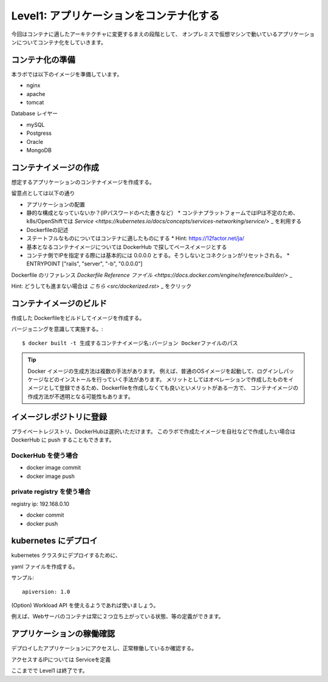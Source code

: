 ==============================================================
Level1: アプリケーションをコンテナ化する
==============================================================

今回はコンテナに適したアーキテクチャに変更するまえの段階として、
オンプレミスで仮想マシンで動いているアプリケーションについてコンテナ化をしていきます。


コンテナ化の準備
=============================================================


本ラボでは以下のイメージを準備しています。

* nginx
* apache
* tomcat

Database レイヤー

* mySQL
* Postgress
* Oracle
* MongoDB

コンテナイメージの作成
=============================================================

想定するアプリケーションのコンテナイメージを作成する。

留意点としては以下の通り

* アプリケーションの配置
* 静的な構成となっていないか？(IPパスワードのべた書きなど）
  * コンテナプラットフォームではIPは不定のため、k8s/OpenShiftでは `Service <https://kubernetes.io/docs/concepts/services-networking/service/>` _ を利用する
* Dockerfileの記述
* ステートフルなものについてはコンテナに適したものにする
  * Hint: https://12factor.net/ja/
* 基本となるコンテナイメージについては DockerHub で探してベースイメージとする
* コンテナ側でIPを指定する際には基本的には 0.0.0.0 とする。そうしないとコネクションがリセットされる。
  * ENTRYPOINT ["rails", "server", "-b", "0.0.0.0"]


Dockerfile のリファレンス `Dockerfile Reference ファイル <https://docs.docker.com/engine/reference/builder/>` _

Hint: どうしても進まない場合は `こちら <src/dockerized.rst>` _ をクリック

コンテナイメージのビルド
=============================================================

作成した Dockerfileをビルドしてイメージを作成する。

バージョニングを意識して実施する。::

    $ docker built -t 生成するコンテナイメージ名:バージョン Dockerファイルのパス


.. TIP::
    Docker イメージの生成方法は複数の手法があります。
    例えば、普通のOSイメージを起動して、ログインしパッケージなどのインストールを行っていく手法があります。
    メリットとしてはオペレーションで作成したものをイメージとして登録できるため、Dockerfileを作成しなくても良いといメリットがある一方で、
    コンテナイメージの作成方法が不透明となる可能性もあります。


イメージレポジトリに登録
=============================================================

プライベートレジストリ、DockerHubは選択いただけます。
このラボで作成たイメージを自社などで作成したい場合はDockerHub に push することもできます。

DockerHub を使う場合
-------------------------------------------------------------

- docker image commit
- docker image push

private registry を使う場合
-------------------------------------------------------------

registry ip: 192.168.0.10

- docker commit
- docker push

kubernetes にデプロイ
=============================================================

kubernetes クラスタにデプロイするために、

yaml ファイルを作成する。

サンプル::

    apiversion: 1.0






(Option) Workload API を使えるようであれば使いましょう。

例えば、Webサーバのコンテナは常に２つ立ち上がっている状態、等の定義ができます。


アプリケーションの稼働確認
=============================================================

デプロイしたアプリケーションにアクセスし、正常稼働しているか確認する。

アクセスするIPについては Serviceを定義


ここまでで Level1 は終了です。
